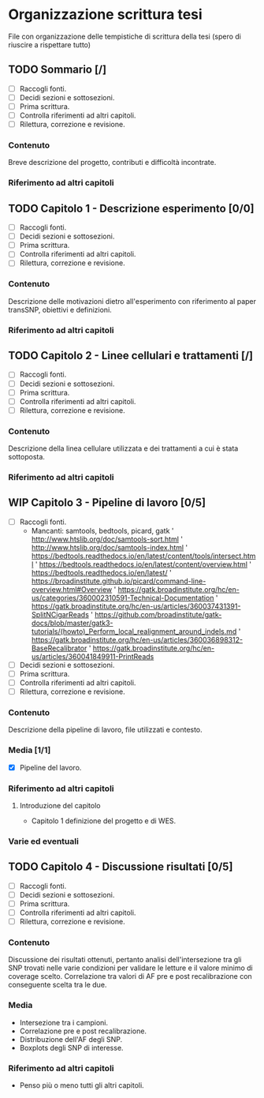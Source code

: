 #+SEQ_TODO: TODO(t) NEXT(n) WAITING(w) WIP(p) | DONE(d)
#+STARTUP: indent
* Organizzazione scrittura tesi
File con organizzazione delle tempistiche di scrittura della tesi (spero di riuscire a rispettare tutto)
** TODO Sommario [/]
- [ ] Raccogli fonti.
- [ ] Decidi sezioni e sottosezioni.
- [ ] Prima scrittura.
- [ ] Controlla riferimenti ad altri capitoli.
- [ ] Rilettura, correzione e revisione.
*** Contenuto
Breve descrizione del progetto, contributi e difficoltà incontrate.
*** Riferimento ad altri capitoli
** TODO Capitolo 1 - Descrizione esperimento [0/0]
- [ ] Raccogli fonti.
- [ ] Decidi sezioni e sottosezioni.
- [ ] Prima scrittura.
- [ ] Controlla riferimenti ad altri capitoli.
- [ ] Rilettura, correzione e revisione.
*** Contenuto
Descrizione delle motivazioni dietro all'esperimento con riferimento al paper transSNP, obiettivi e definizioni.
*** Riferimento ad altri capitoli
** TODO Capitolo 2 - Linee cellulari e trattamenti [/]
- [ ] Raccogli fonti.
- [ ] Decidi sezioni e sottosezioni.
- [ ] Prima scrittura.
- [ ] Controlla riferimenti ad altri capitoli.
- [ ] Rilettura, correzione e revisione.
*** Contenuto
Descrizione della linea cellulare utilizzata e dei trattamenti a cui è stata sottoposta.
*** Riferimento ad altri capitoli
** WIP Capitolo 3 - Pipeline di lavoro [0/5]
- [ ] Raccogli fonti.
  + Mancanti: samtools, bedtools, picard, gatk
    ' http://www.htslib.org/doc/samtools-sort.html
    ' http://www.htslib.org/doc/samtools-index.html
    ' https://bedtools.readthedocs.io/en/latest/content/tools/intersect.html
    ' https://bedtools.readthedocs.io/en/latest/content/overview.html
    ' https://bedtools.readthedocs.io/en/latest/
    ' https://broadinstitute.github.io/picard/command-line-overview.html#Overview
    ' https://gatk.broadinstitute.org/hc/en-us/categories/360002310591-Technical-Documentation
    ' https://gatk.broadinstitute.org/hc/en-us/articles/360037431391-SplitNCigarReads
    ' https://github.com/broadinstitute/gatk-docs/blob/master/gatk3-tutorials/(howto)_Perform_local_realignment_around_indels.md
    ' https://gatk.broadinstitute.org/hc/en-us/articles/360036898312-BaseRecalibrator
    ' https://gatk.broadinstitute.org/hc/en-us/articles/360041849911-PrintReads
- [ ] Decidi sezioni e sottosezioni.
- [ ] Prima scrittura.
- [ ] Controlla riferimenti ad altri capitoli.
- [ ] Rilettura, correzione e revisione.
*** Contenuto
Descrizione della pipeline di lavoro, file utilizzati e contesto.
*** Media [1/1]
+ [X] Pipeline del lavoro.
*** Riferimento ad altri capitoli
**** Introduzione del capitolo
+ Capitolo 1 definizione del progetto e di WES.
*** Varie ed eventuali

** TODO Capitolo 4 - Discussione risultati [0/5]
- [ ] Raccogli fonti.
- [ ] Decidi sezioni e sottosezioni.
- [ ] Prima scrittura.
- [ ] Controlla riferimenti ad altri capitoli.
- [ ] Rilettura, correzione e revisione.
*** Contenuto
Discussione dei risultati ottenuti, pertanto analisi dell'intersezione tra gli SNP trovati nelle varie condizioni per validare le letture e il valore minimo di coverage scelto.
Correlazione tra valori di AF pre e post recalibrazione con conseguente scelta tra le due.
*** Media
+ Intersezione tra i campioni.
+ Correlazione pre e post recalibrazione.
+ Distribuzione dell'AF degli SNP.
+ Boxplots degli SNP di interesse.
*** Riferimento ad altri capitoli
+ Penso più o meno tutti gli altri capitoli.
